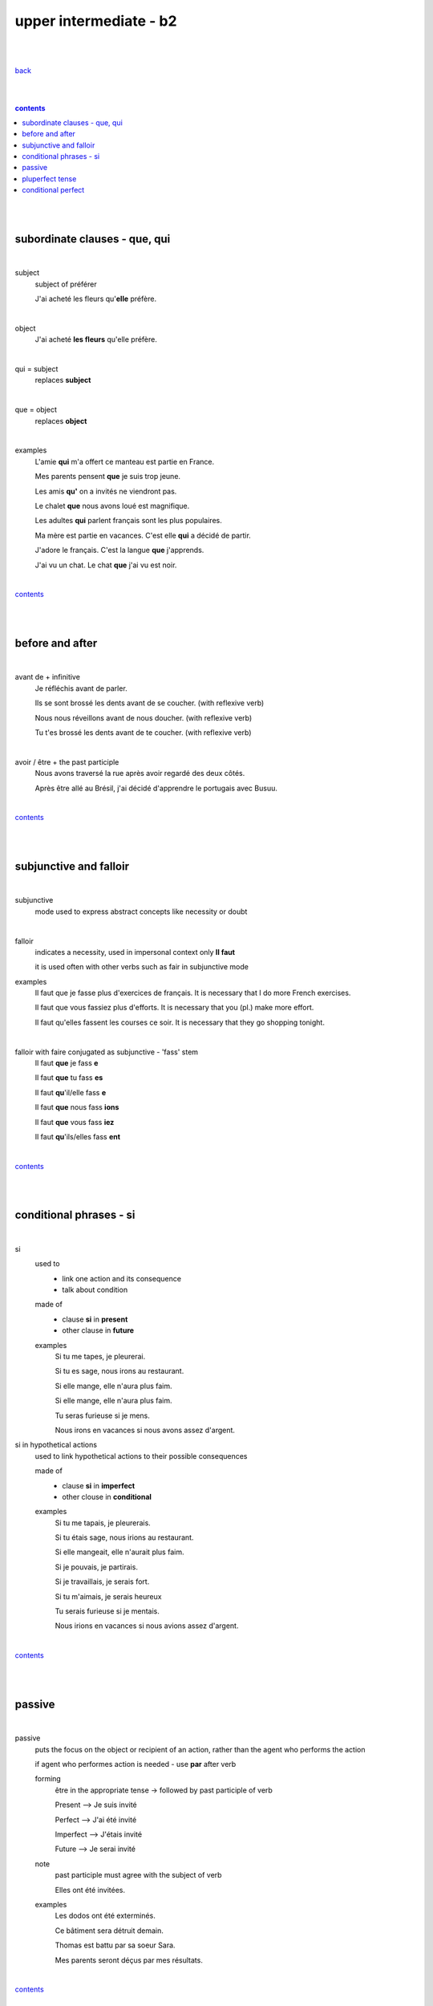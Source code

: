 **upper intermediate - b2**
----

|
|

`back <https://github.com/szczepanski/fr/blob/master/readme.rst>`_

|
|

.. comment --> depth describes headings level inclusion
.. contents:: contents
   :depth: 10

|
|

subordinate clauses - que, qui
==============================

|

subject
   subject of préférer 
   
   J'ai acheté les fleurs qu'**elle** préfère.

|

object
   J'ai acheté **les fleurs** qu'elle préfère.

|

qui = subject
   replaces **subject**
   
|

que = object
   replaces **object**
   
|

examples
   L'amie **qui** m'a offert ce manteau est partie en France.
   
   Mes parents pensent **que** je suis trop jeune.
   
   Les amis **qu'** on a invités ne viendront pas.
   
   Le chalet **que** nous avons loué est magnifique.
   
   Les adultes **qui** parlent français sont les plus populaires.
   
   Ma mère est partie en vacances. C'est elle **qui** a décidé de partir.
   
   J'adore le français. C'est la langue **que** j'apprends.

   J'ai vu un chat. Le chat **que** j'ai vu est noir.
   
|

contents_

|
|

before and after
================

|

avant de + infinitive
   Je réfléchis avant de parler.
   
   Ils se sont brossé les dents avant de se coucher. (with reflexive verb)
   
   Nous nous réveillons avant de nous doucher. (with reflexive verb)
   
   Tu t'es brossé les dents avant de te coucher. (with reflexive verb)
   
|

avoir / être + the past participle
   Nous avons traversé la rue après avoir regardé des deux côtés.
   
   Après être allé au Brésil, j'ai décidé d'apprendre le portugais avec Busuu.
   
|

contents_

|
|

subjunctive and falloir
=====================

|

subjunctive
   mode used to express abstract concepts like necessity or doubt

|

falloir
   indicates a necessity, used in impersonal context only 
   **Il faut**
   
   it is used often with other verbs such as fair in subjunctive mode
   
examples
   Il faut que je fasse plus d'exercices de français. It is necessary that I do more French exercises.
   
   Il faut que vous fassiez plus d'efforts. It is necessary that you (pl.) make more effort.
   
   Il faut qu'elles fassent les courses ce soir. It is necessary that they go shopping tonight.
   
|

falloir with faire conjugated as subjunctive - 'fass' stem
   Il faut **que** je fass **e**

   Il faut **que** tu fass **es**
   
   Il faut **qu**'il/elle fass **e**
   
   Il faut **que** nous fass **ions**
   
   Il faut **que** vous fass **iez**
   
   Il faut **qu**'ils/elles fass **ent**

|

contents_

|
|

conditional phrases - si
========================

|

si
   used to
      - link one action and its consequence

      - talk about condition
         
   made of
      - clause **si** in **present** 
      
      - other clause in **future**
      
   examples
      Si tu me tapes, je pleurerai.
      
      Si tu es sage, nous irons au restaurant.
      
      Si elle mange, elle n'aura plus faim.
      
      Si elle mange, elle n'aura plus faim.
      
      Tu seras furieuse si je mens.
      
      Nous irons en vacances si nous avons assez d'argent.    
      

si in hypothetical actions 
   used to link hypothetical actions to their possible consequences
   
   made of
      - clause **si** in **imperfect**
      
      - other clouse in **conditional**
      
   examples
      Si tu me tapais, je pleurerais.
      
      Si tu étais sage, nous irions au restaurant.
      
      Si elle mangeait, elle n'aurait plus faim.
      
      Si je pouvais, je partirais.
      
      Si je travaillais, je serais fort.
      
      Si tu m'aimais, je serais heureux
      
      Tu serais furieuse si je mentais.
      
      Nous irions en vacances si nous avions assez d'argent.
   
|

contents_

|
|

passive
=======

|

passive
   puts the focus on the object or recipient of an action, rather than the agent who performs the action
  
   if agent who performes action is needed - use **par** after verb 
   
   forming
      être in the appropriate tense -> followed by past participle of verb
      
      Present --> Je suis invité
      
      Perfect --> J'ai été invité
      
      Imperfect --> J'étais invité
      
      Future --> Je serai invité
      
   note
      past participle must agree with the subject of verb
      
      Elles ont été invitées.
      
   examples
      Les dodos ont été exterminés. 
      
      Ce bâtiment sera détruit demain.
      
      Thomas est battu par sa soeur Sara. 
      
      Mes parents seront déçus par mes résultats. 

|

contents_

|
|

pluperfect tense
================

|

pluperfect
   describe action in past that happened before another action in past
   
   forming
      auxiliary -> être or avoir in the imperfect followed by past participle of the verb
      
   applies perfect tense all rules - agreement, word order, auxiliary verbs
   
   adverbs (toujours, déjà) go between  auxiliary verb and past participle
   
   examples
      Avant de partir, j'avais fermé la porte.
      
      Ils s'étaient rencontrés il y a deux mois et ils se sont revus la semaine dernière.
      
      Elles étaient déjà montées en haut de la Tour Eiffel.
      
      Il était parti au Canada.
      
|

contents_

|
|


conditional perfect
===================

|

conditional perfect
   used when referring to actions that could have taken place, often on condition of another thing having happened
   
   often used to report an unverified fact and in si clauses, used alongside the pluperfect
   
   forming
      - auxiliary -> être or avoir in the conditional
      
      - followed by the past participle of the verb
   
   examples
      Si nous avions su, nous aurions appelé. 
      
      Si tu m'avais compris, tu serais resté.
      
      Si j'avais su, je ne serais pas venu
      
      Cinq cent personnes seraient mortes dans l'attentat de ce matin.
      
|

common irregular verbs with irregular past participle
   faire -> fait
   
   avoir -> eu
   
   devoir -> dû
   
   prendre -> pris
   
   dire -> dit
   
   mettre -> mis
   
   lire -> lu
   
   ouvrir -> ouvert
      
|

contents_

|
|
